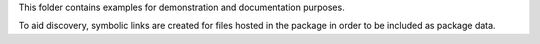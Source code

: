 This folder contains examples for demonstration and documentation purposes.

To aid discovery, symbolic links are created for files hosted in the package
in order to be included as package data.
